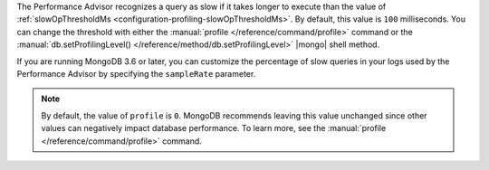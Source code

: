 The Performance Advisor recognizes a query as slow if it takes longer
to execute than the value of
:ref:`slowOpThresholdMs <configuration-profiling-slowOpThresholdMs>`.
By default, this value is ``100`` milliseconds. You can change the
threshold with either the
:manual:`profile </reference/command/profile>`
command or the :manual:`db.setProfilingLevel() </reference/method/db.setProfilingLevel>`
|mongo| shell method.

.. example::

   The following ``profile`` command example sets the threshold at 200
   milliseconds:

   .. code-block:: json

      db.runCommand({
        profile: 0,
        slowOpThresholdMs: 200
      })

If you are running MongoDB 3.6 or later, you can customize the
percentage of slow queries in your logs used by the Performance Advisor
by specifying the ``sampleRate`` parameter.

.. example::

   This sets the slow query threshold to a lower value of 100
   milliseconds but also sets the sample rate to 10%.

   .. code-block:: json

      db.runCommand({
        profile: 0,
        slowOpThresholdMs: 100,
        sampleRate: 0.1
      })

.. note::

   By default, the value of ``profile`` is ``0``. MongoDB recommends
   leaving this value unchanged since other values can negatively
   impact database performance. To learn more, see the
   :manual:`profile </reference/command/profile>` command.
